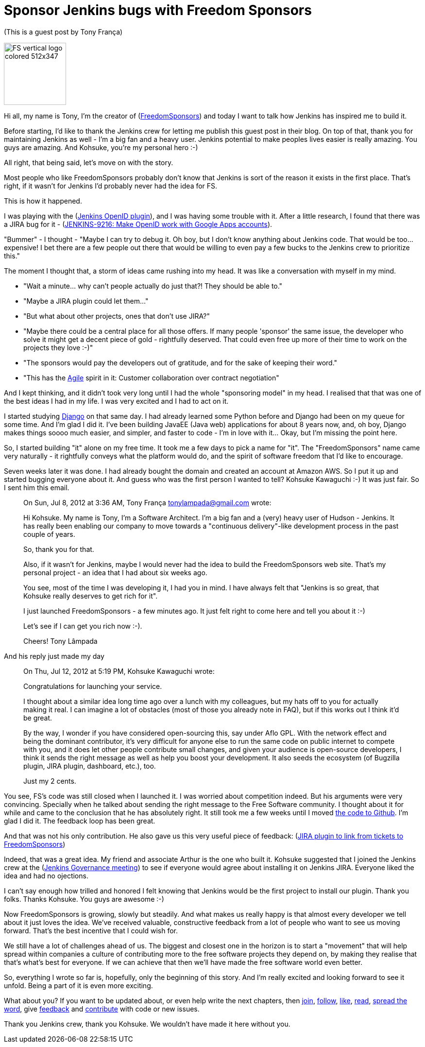 = Sponsor Jenkins bugs with Freedom Sponsors
:page-tags: development
:page-author: kohsuke

(This is a guest post by Tony França)

image::https://jenkins-ci.org/sites/default/files/images/FS_vertical_logo_colored_512x347.png[,128]

Hi all, my name is Tony, I'm the creator of (https://freedomsponsors.org/[FreedomSponsors]) and today I want to talk how Jenkins has inspired me to build it.

Before starting, I'd like to thank the Jenkins crew for letting me publish this guest post in their blog.
On top of that, thank you for maintaining Jenkins as well - I'm a big fan and a heavy user. Jenkins potential to make peoples lives easier is really amazing.
You guys are amazing.
And Kohsuke, you're my personal hero :-)

All right, that being said, let's move on with the story.

Most people who like FreedomSponsors probably don't know that Jenkins is sort of the reason it exists in the first place. That's right, if it wasn't for Jenkins I'd probably never had the idea for FS.

This is how it happened.

I was playing with the (https://wiki.jenkins.io/display/JENKINS/OpenID+plugin[Jenkins OpenID plugin]), and I was having some trouble with it.
After a little research, I found that there was a JIRA bug for it - (https://issues.jenkins.io/browse/JENKINS-9216[JENKINS-9216: Make OpenID work with Google Apps accounts]).

"Bummer" - I thought - "Maybe I can try to debug it. Oh boy, but I don't know anything about Jenkins code. That would be too... expensive! I bet there are a few people out there that would be willing to even pay a few bucks to the Jenkins crew to prioritize this."

The moment I thought that, a storm of ideas came rushing into my head.
It was like a conversation with myself in my mind.

* "Wait a minute... why can't people actually do just that?! They should be able to."
* "Maybe a JIRA plugin could let them..."
* "But what about other projects, ones that don't use JIRA?"
* "Maybe there could be a central place for all those offers. If many people 'sponsor' the same issue, the developer who solve it might get a decent piece of gold - rightfully deserved. That could even free up more of their time to work on the projects they love :-)"
* "The sponsors would pay the developers out of gratitude, and for the sake of keeping their word."
* "This has the https://agilemanifesto.org/[Agile] spirit in it: Customer collaboration over contract negotiation"

And I kept thinking, and it didn't took very long until I had the whole "sponsoring model" in my head.
I realised that that was one of the best ideas I had in my life. I was very excited and I had to act on it.

I started studying https://www.djangoproject.com/[Django] on that same day. I had already learned some Python before and Django had been on my queue for some time. And I'm glad I did it. I've been building JavaEE (Java web) applications for about 8 years now, and, oh boy, Django makes things soooo much easier, and simpler, and faster to code - I'm in love with it... Okay, but I'm missing the point here.

So, I started building "it" alone on my free time. It took me a few days to pick a name for "it".
The "FreedomSponsors" name came very naturally - it rightfully conveys what the platform would do, and the spirit of software freedom that I'd like to encourage.

Seven weeks later it was done. I had already bought the domain and created an account at Amazon AWS.
So I put it up and started bugging everyone about it.
And guess who was the first person I wanted to tell? Kohsuke Kawaguchi :-)
It was just fair. So I sent him this email.

____
On Sun, Jul 8, 2012 at 3:36 AM, Tony França link:mailto:tonylampada@gmail.com[tonylampada@gmail.com] wrote:

Hi Kohsuke.
My name is Tony, I'm a Software Architect.
I'm a big fan and a (very) heavy user of Hudson - Jenkins.
It has really been enabling our company to move towards a "continuous delivery"-like development process in the past couple of years.

So, thank you for that.

Also, if it wasn't for Jenkins, maybe I would never had the idea to build the FreedomSponsors web site.
That's my personal project - an idea that I had about six weeks ago.

You see, most of the time I was developing it, I had you in mind.
I have always felt that "Jenkins is so great, that Kohsuke really deserves to get rich for it".

I just launched FreedomSponsors - a few minutes ago.
It just felt right to come here and tell you about it :-)

Let's see if I can get you rich now :-).

Cheers!
Tony Lâmpada
____

And his reply just made my day

____
On Thu, Jul 12, 2012 at 5:19 PM, Kohsuke Kawaguchi +++<kk at="" kohsuke="" dot="" org="">+++wrote:+++</kk>+++

Congratulations for launching your service.

I thought about a similar idea long time ago over a lunch with my colleagues, but my hats off to you for actually making it real. I can imagine a lot of obstacles (most of those you already note in FAQ), but if this works out I think it'd be great.

By the way, I wonder if you have considered open-sourcing this, say under Aflo GPL. With the network effect and being the dominant contributor, it's very difficult for anyone else to run the same code on public internet to compete with you, and it does let other people contribute small changes, and given your audience is open-source developers, I think it sends the right message as well as help you boost your development. It also seeds the ecosystem (of Bugzilla plugin, JIRA plugin, dashboard, etc.), too.

Just my 2 cents.
____

You see, FS's code was still closed when I launched it. I was worried about competition indeed.
But his arguments were very convincing. Specially when he talked about sending the right message to the Free Software community. I thought about it for while and came to the conclusion that he has absolutely right. It still took me a few weeks until I moved https://github.com/freedomsponsors/www.freedomsponsors.org[the code to Github]. I'm glad I did it. The feedback loop has been great.

And that was not his only contribution. He also gave us this very useful piece of feedback:
(https://freedomsponsors.org/core/issue/12/jira-plugin-to-link-from-tickets-to-freedomsponsors[JIRA plugin to link from tickets to FreedomSponsors])

Indeed, that was a great idea. My friend and associate Arthur is the one who built it.
Kohsuke suggested that I joined the Jenkins crew at the (https://wiki.jenkins.io/display/JENKINS/Governance+Meeting+Agenda[Jenkins Governance meeting]) to see if everyone would agree about installing it on Jenkins JIRA. Everyone liked the idea and had no ojections.

I can't say enough how trilled and honored I felt knowing that Jenkins would be the first project to install our plugin. Thank you folks. Thanks Kohsuke. You guys are awesome :-)

Now FreedomSponsors is growing, slowly but steadily. And what makes us really happy is that almost every developer we tell about it just loves the idea. We've received valuable, constructive feedback from a lot of people who want to see us moving forward. That's the best incentive that I could wish for.

We still have a lot of challenges ahead of us. The biggest and closest one in the horizon is to start a "movement" that will help spread within companies a culture of contributing more to the free software projects they depend on, by making they realise that that's what's best for everyone. If we can achieve that then we'll have made the free software world even better.

So, everything I wrote so far is, hopefully, only the beginning of this story. And I'm really excited and looking forward to see it unfold. Being a part of it is even more exciting.

What about you? If you want to be updated about, or even help write the next chapters, then
https://freedomsponsors.org/core/login/[join], https://twitter.com/freedomsponsors[follow], https://www.facebook.com/freedomsponsors[like], https://web.archive.org/web/20130310041955/https://blog.freedomsponsors.org/[read], https://twitter.com/intent/tweet?hashtags=freedomsponsors&original_referer=http%3A%2F%2Fblog.freedomsponsors.org%2F&source=tweetbutton&text=Check%20this%20out!%20FreedomSponsors%20-%20Crowdfunding%20Open%20Source%2C%20one%20issue%20at%20a%20time&url=http%3A%2F%2Fwww.freedomsponsors.org&via=freedomsponsors[spread the word], give https://freedomsponsors.org/core/feedback[feedback] and https://github.com/freedomsponsors/www.freedomsponsors.org[contribute] with code or new issues.

Thank you Jenkins crew, thank you Kohsuke.
We wouldn't have made it here without you.
